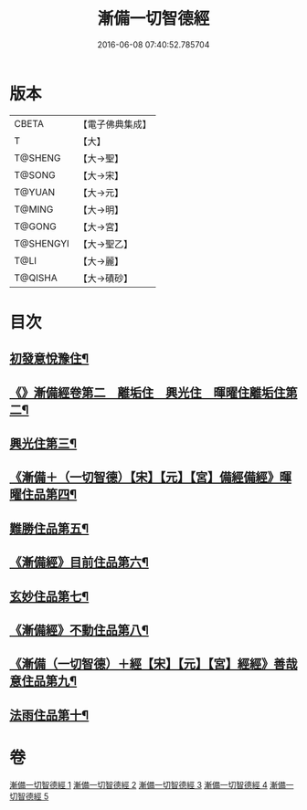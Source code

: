 #+TITLE: 漸備一切智德經 
#+DATE: 2016-06-08 07:40:52.785704

* 版本
 |     CBETA|【電子佛典集成】|
 |         T|【大】     |
 |   T@SHENG|【大→聖】   |
 |    T@SONG|【大→宋】   |
 |    T@YUAN|【大→元】   |
 |    T@MING|【大→明】   |
 |    T@GONG|【大→宮】   |
 | T@SHENGYI|【大→聖乙】  |
 |      T@LI|【大→麗】   |
 |   T@QISHA|【大→磧砂】  |

* 目次
** [[file:KR6e0033_001.txt::001-0458a21][初發意悅豫住¶]]
** [[file:KR6e0033_001.txt::001-0465c5][《》漸備經卷第二　離垢住　興光住　暉曜住離垢住第二¶]]
** [[file:KR6e0033_002.txt::002-0468b24][興光住第三¶]]
** [[file:KR6e0033_002.txt::002-0471a16][《漸備＋（一切智德）【宋】【元】【宮】備經備經》暉曜住品第四¶]]
** [[file:KR6e0033_003.txt::003-0473a27][難勝住品第五¶]]
** [[file:KR6e0033_003.txt::003-0475c22][《漸備經》目前住品第六¶]]
** [[file:KR6e0033_004.txt::004-0478c26][玄妙住品第七¶]]
** [[file:KR6e0033_004.txt::004-0482b3][《漸備經》不動住品第八¶]]
** [[file:KR6e0033_004.txt::004-0485c27][《漸備（一切智德）＋經【宋】【元】【宮】經經》善哉意住品第九¶]]
** [[file:KR6e0033_005.txt::005-0490a5][法雨住品第十¶]]

* 卷
[[file:KR6e0033_001.txt][漸備一切智德經 1]]
[[file:KR6e0033_002.txt][漸備一切智德經 2]]
[[file:KR6e0033_003.txt][漸備一切智德經 3]]
[[file:KR6e0033_004.txt][漸備一切智德經 4]]
[[file:KR6e0033_005.txt][漸備一切智德經 5]]


